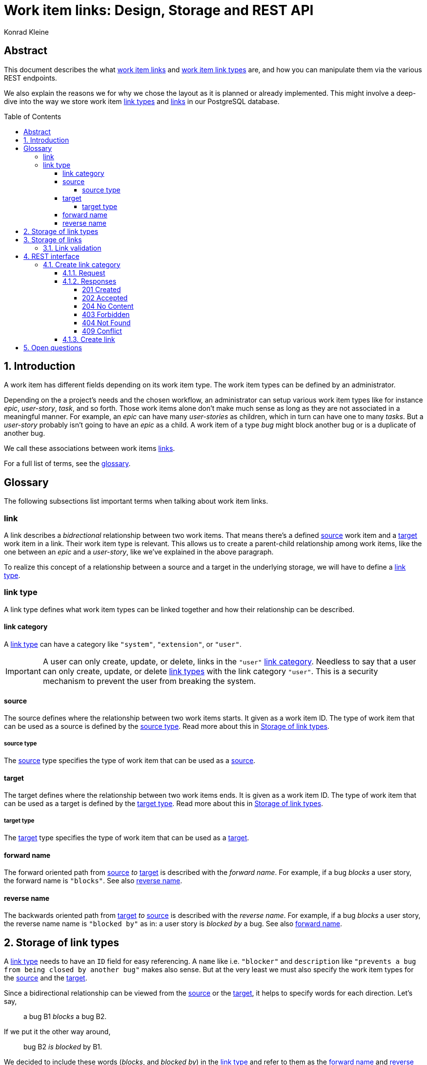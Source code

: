 = Work item links: Design, Storage and REST API
:author: Konrad Kleine
:toc:
:toc-placement!:
:toc-title:Table of Contents
:toclevels: 5
:sectnums:
:experimental:

[abstract]
== Abstract
This document describes the what <<link,work item links>> and <<link-types,work
item link types>> are, and how you can manipulate them via the various REST
endpoints.

We also explain the reasons we for why we chose the layout as it is planned or
already implemented. This might involve a deep-dive into the way we store work
item <<link-typs,link types>> and <<link,links>> in our PostgreSQL database.

toc::[]

[[introduction]]
== Introduction

A work item has different fields depending on its work item type. The work item
types can be defined by an administrator.

Depending on the a project's needs and the chosen workflow, an administrator can
setup various work item types like for instance _epic_, _user-story_, _task_,
and so forth. Those work items alone don't make much sense as long as they are
not associated in a meaningful manner. For example, an _epic_ can have many
_user-stories_ as children, which in turn can have one to many _tasks_. But a
_user-story_ probably isn't going to have an _epic_ as a child. A work item of a
type _bug_ might block another bug or is a duplicate of another bug.

We call these associations between work items <<link,links>>.

For a full list of terms, see the <<glossary,glossary>>.  

[glossary]
[[Glossary]]
== Glossary

The following subsections list important terms when talking about work
item links. 

[[link]]
=== link
A link describes a _bidrectional_ relationship between two work items. That
means there's a defined <<source,source>> work item and a <<target,target>> work
item in a link. Their work item type is relevant. This allows us to create a
parent-child relationship among work items, like the one between an _epic_ and a
_user-story_, like we've explained in the above paragraph.

To realize this concept of a relationship between a source and a target in the
underlying storage, we will have to define a <<link-type,link type>>.

[[link-type]]
=== link type
A link type defines what work item types can be linked together and how their
relationship can be described.

[[link-category]]
==== link category
A <<link-type>> can have a category like `"system"`, `"extension"`, or `"user"`.

IMPORTANT: A user can only create, update, or delete, links in the `"user"`
<<link-category>>. Needless to say that a user can only create, update, or
delete <<link-type,link types>> with the link category `"user"`. This is a
security mechanism to prevent the user from breaking the system.

[[source]]
==== source
The source defines where the relationship between two work items starts. It
given as a work item ID. The type of work item that can be used as a source is
defined by the <<source-type>>. Read more about this in
<<storage-of-link-types>>.

[[source-type]]
===== source type
The <<source>> type specifies the type of work item that can be used as a
<<source>>.

[[target]]
==== target
The target defines where the relationship between two work items ends. It is
given as a work item ID. The type of work item that can be used as a target is
defined by the <<target-type>>. Read more about this in <<storage-of-link-types>>.

[[target-type]]
===== target type
The <<target>> type specifies the type of work item that can be used as a
<<target>>.

[[forward-name]]
==== forward name
The forward oriented path from <<source>> _to_ <<target>> is described with the
_forward name_. For example, if a bug _blocks_ a user story, the forward name is
`"blocks"`. See also <<reverse-name>>.

[[reverse-name]]
==== reverse name
The backwards oriented path from <<target>> _to_ <<source>> is described with
the _reverse name_. For example, if a bug _blocks_ a user story, the reverse
name name is `"blocked by"` as in: a user story is _blocked by_ a bug. See also
<<forward-name>>.


[[storage-of-link-types]]
== Storage of link types

A <<link-type,link type>> needs to have an `ID` field for easy referencing. A
`name` like i.e. `"blocker"` and `description` like `"prevents a bug from being
closed by another bug"` makes also sense. But at the very least we must also
specify the work item types for the <<source,source>> and the <<target,target>>.

Since a bidirectional relationship can be viewed from the <<source,source>> or
the <<target,target>>, it helps to specify words for each direction. Let's say,

> a bug B1 _blocks_ a bug B2.

If we put it the other way around,

> bug B2 _is blocked_ by B1.

We decided to include these words (_blocks_, and _blocked by_) in the
<<link-type,link type>> and refer to them as the <<forward-name>> and
<<reverse-name>>.

NOTE: We srongly believe that it helps us with internationalization (_i18n_) in
the long run to have english words for the <<forward-name>> and
<<reverse-name>>. With this information we have enough information to generate
output for a tool like link:https://en.wikipedia.org/wiki/Gettext[gettext] or
link:https://poedit.net/[Poedit]. But for now the texts just have a descriptive
purpose.

[[example-link-type-storage-layout]]
.Example of <<link type>> storage layout
|===
| ID| Name | Description | <<source-type>> | <<forward-name>> | <<target-type>> | <<reverse-name>> | <<link-category>>
| 0| epic-user-story-link | An epic can be the parent of a user story. | system.epic | parent | system.user-story | child | system
| 1| user-story-task-link | Tasks can be associated with a user story. | system.user-story|parent | system.task | child | system
| 2| bug-blocker | The source bug shall prevent the target bug from being closed. | system.bug | blocks | system.bug | blocked by | system
| 3| foo-bar | A <<link-type>> defined by the user | system.foo | ... | system.bar | ... | user
| 4| related | ... | * | related | * | related | user
|===

[[storage-of-links]]
== Storage of links

Storing a work item <<link,link>> is straight forward, now that we've layed out the <<link-type,link types>>.

[[example-link-storage-layout]]
.Example of link storage layout
|===
| ID| <<link-type>> | <<source>> | <<target>>
| 0| 2| 42| 333
|===

In the table <<example-link-storage-layout>> we store a <<link,link>> between
the <<source>> work item with ID `42` and the <<target>> work item with ID
`333`. Note that the <<link-type>> is `2`, hence it is a `bug-blocker` (See
table <<example-link-type-storage-layout>>) and the linked work items are bugs
(`"system.bug"`).

In other words we store the <<link>> that _bug 42_ blocks _bug 333_.

[[link-validation]]
=== Link validation

On creation of a new <<link>> we must validate that the two work items to be
linked can actually be linked. That means, a <<link-type>> must exist that has
the proper <<source>> and <<target>> work items types specified.

[[rest-interface]]
== REST interface

The REST interface for work item <<link,links>> lives under its own HTTP endpoint.

When we started the discussion on this topic we planned the REST endpoint to
live under the `api/workitems/<id>/links` endpoint. At first sight, it might make
sense to have `api/workitems/42/links` to query all <<link,links>> for the work
item with ID `42`. But on second thought, this endpoint schema doesn't allow you
to formulate a query for all blocked bugs because you always have a to have a
work item ID inside of the URL.

When we decided if <<link,links>> shall live under the REST endpoint `api/links`
or `api/workitems/links`, the latter endpoint made more sense at first because
it underlines that a <<link,link>> is meant for work items. But the downside is
that we cannot have a work item with an ID called `links` because that would be
addressed with `api/workitems/links`.

Hence, we went with the *`api/links`* and *`api/linktypes`* endpoints.

NOTE: We may implement a convenience endpoint eventually that looks like
`api/workitems/<id>/links` but it will not be the default way of dealing with
links for the work item with ID `<id>`.

The following sections deal with the specific endpoints for manipulating all
defined resources.

The table <<crud-matrix>> gives an overview of all the available actions and
their appropriate calls to endpoints. 

[[crud-matrix]]
.CRUD matrix
[cols="d,d,m,m"]
|===
|Resource |Action |Method |Endpoint

// Link categories

| <<link-category>> | <<create-link-category,Create>> | POST | api/linkcategories
| <<link-category>> | Fetch single | GET | api/linkcategories/<linkcategoryid>
| <<link-category>> | Fetch all | GET | api/linkcategories 
| <<link-category>> | Update | PUT | api/linkcategories/<linkcategoryid>
| <<link-category>> | Test for existence | HEAD | api/linkcategories/<linkcategoryid>

// Link types

| <<link-type>> | Create | POST | api/linktypes
| <<link-type>> | Fetch single | GET | api/linktypes/<linktypeid>
| <<link-type>> | Fetch all | GET | api/linktypes 
| <<link-type>> | Update | PUT | api/linktypes/<linktypeid>
| <<link-type>> | Test for existence | HEAD | api/linktypes/<linktypeid>

// Links

| <<link>> | Create | POST | api/links 
| <<link>> | Fetch single | GET | api/links/<linkid>
| <<link>> | Fetch all | GET | api/links 
| <<link>> | Update | PUT | api/links/<linkid>
| <<link>> | Test for existence | HEAD | api/links/<linkid>
|===

TODO: Include links like `/api/links/22/linktype` in order to get the link type
of link with ID 22

In general requests and response for CRUD operations are modeled after the
requests and responses you can find in the JSONAPI section on
link:http://jsonapi.org/format/#crud[CRUD].

[[create-link-category]]
=== Create link category

A normal user should not be allowed to create <<link-category,link categories>>.
This is a task that the system or an extension or plugin to the system should
only be allowed to execute. 

[[create-link-category-request]]
==== Request

In order to create a <<link-category>>, for a fictional `'test'` subsystem,
you would have to request it this way:

[source,json]
----
POST http://example.com/api/linkcategories/ HTTP/1.1
Content-Type: application/vnd.api+json
Accept: application/vnd.api+json

{
  "data": {
    "id": "subsystem_test",
    "type": "linkcategories",
    "attributes": {
      "name": "subsystem_test",
      "title": "This category is reserved for link types that belong to the 'test' subsystem."
    }
  }
}
----

==== Responses

This section contains possible responses for a
<<create-link-category-request,link category creation request>>.

===== 201 Created

[source,json]
----
HTTP/1.1 201 Created
Location: http://example.com/api/linkcategories/subsystem_test
Content-Type: application/vnd.api+json

{
  "data": {
    "type": "linkcategories",
    "id": "subsystem_test",
    "attributes": {
      "name": "Test",
      "title": "This category is reserved for link types that belong to the 'test' subsystem."
    },
    "links": {
      "self": "http://example.com/api/linkcategories/subsystem_test"
    }
  }
}
----

===== 202 Accepted

[, JSONAPI-SPEC]
""
If a request to create a resource has been accepted for processing, but the
processing has not been completed by the time the server responds, the server
*MUST* return a `202 Accepted status` code.
""

===== 204 No Content

[, JSONAPI-SPEC]
""
If a `POST` request did include a Client-Generated ID and the requested resource
has been created successfully, the server *MUST* return either a `201 Created`
status code and response document (as described above) or a `204 No Content`
status code with no response document.
""

===== 403 Forbidden

[, JSONAPI-SPEC]
""
A server MAY return 403 Forbidden in response to an unsupported request to create a resource.
""

===== 404 Not Found

[, JSONAPI-SPEC]
""
A server MUST return 404 Not Found when processing a request that references a related resource that does not exist.
""

===== 409 Conflict

[, JSONAPI-SPEC]
""
A server *MUST* return `409 Conflict` when processing a `POST` request to create
a resource with a client-generated ID that already exists.

A server *MUST* return `409 Conflict` when processing a `POST` request in which
the resource object’s type is not among the type(s) that constitute the
collection represented by the endpoint.

A server *SHOULD* include error details and provide enough information to
recognize the source of the conflict.
""
===== Other Responses

[, JSONAPI-SPEC]
""
A server *MAY* respond with other HTTP status codes.

A server *MAY* include error details with error responses.

A server *MUST* prepare responses, and a client *MUST* interpret responses, in
accordance with HTTP semantics.
""

[[create-link]]
==== Create link 

[[open-questions]]
== Open questions

. Do we want to have <<link-type,link types>> per installation of the system or per project? 

... More to come here in detail ...

// [[fetch-all-link-types-response]]
// .Fetch all link types response
// [source,json]
// ----
// 200 OK
// Content-type: application/vnd.linktypes+json, application/json, text, plain
// 
// [{
//     "id": "1",
//     "name": "user-story-task-link", 
//     "desc": "Tasks can be associated with a user story.",
//     "source": "system.user-story",
//     "forwardName": "parent",
//     "target": "system.task",
//     "reverseName": "child"
// },
// {
//     "id": "2",
//     "name": "bug-blocker", 
//     "desc": "The source bug shall prevent the target bug from being closed.",
//     "source": "system.bug",
//     "forwardName": "blocks",
//     "target": "system.bug",
//     "reverseName": "blocked by"
// }]
// ----